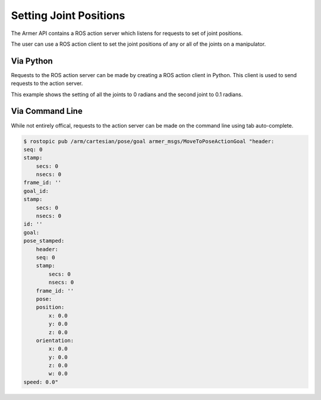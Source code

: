 Setting Joint Positions
====================================

The Armer API contains a ROS action server which listens for requests to set of joint positions.

The user can use a ROS action client to set the joint positions of any or all of the joints on a manipulator.


Via Python
-----------------

Requests to the ROS action server can be made by creating a ROS action client in Python. This client is used to send requests to the action server.

This example shows the setting of all the joints to 0 radians and the second joint to 0.1 radians.

.. code-block:: python
    :linenos:

    import rospy
    from armer_msgs.msg import JointVelocity

    rospy.init_node('armer_example', disable_signals=True)
    vel_pub = rospy.Publisher('/arm/joint/velocity', JointVelocity, queue_size=1)
    vel_msg = JointVelocity()
    vel_msg.joints = [0.0, 0.1, 0.0, 0.0, 0.0, 0.0, 0.0]

    while True:
        vel_pub.publish(vel_msg)

Via Command Line
-----------------
While not entirely offical, requests to the action server can be made on the command line using tab auto-complete.

.. code-block:: bash

    $ rostopic pub /arm/cartesian/pose/goal armer_msgs/MoveToPoseActionGoal "header:
    seq: 0
    stamp:
        secs: 0
        nsecs: 0
    frame_id: ''
    goal_id:
    stamp:
        secs: 0
        nsecs: 0
    id: ''
    goal:
    pose_stamped:
        header:
        seq: 0
        stamp:
            secs: 0
            nsecs: 0
        frame_id: ''
        pose:
        position:
            x: 0.0
            y: 0.0
            z: 0.0
        orientation:
            x: 0.0
            y: 0.0
            z: 0.0
            w: 0.0
    speed: 0.0" 
